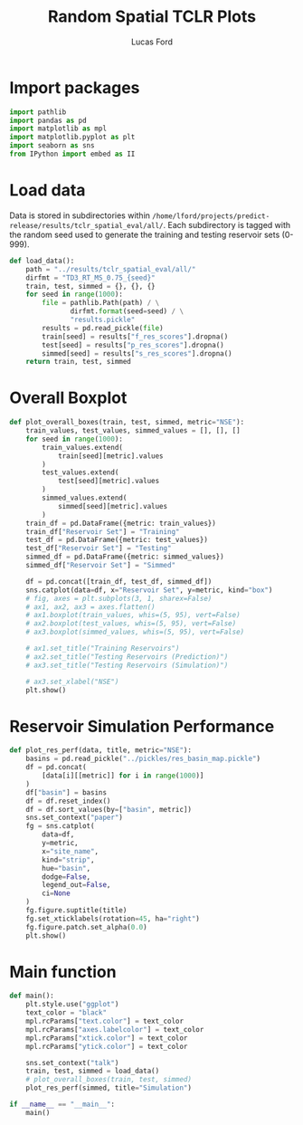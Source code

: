 #+TITLE: Random Spatial TCLR Plots
#+AUTHOR: Lucas Ford

* Import packages
#+begin_src python :tangle yes
import pathlib
import pandas as pd
import matplotlib as mpl
import matplotlib.pyplot as plt
import seaborn as sns
from IPython import embed as II
#+end_src

* Load data
Data is stored in subdirectories within ~/home/lford/projects/predict-release/results/tclr_spatial_eval/all/~.
Each subdirectory is tagged with the random seed used to generate the training and testing reservoir sets (0-999).
#+begin_src python :tangle yes
def load_data():
    path = "../results/tclr_spatial_eval/all/"
    dirfmt = "TD3_RT_MS_0.75_{seed}"
    train, test, simmed = {}, {}, {}
    for seed in range(1000):
        file = pathlib.Path(path) / \
               dirfmt.format(seed=seed) / \
               "results.pickle"
        results = pd.read_pickle(file)
        train[seed] = results["f_res_scores"].dropna()
        test[seed] = results["p_res_scores"].dropna()
        simmed[seed] = results["s_res_scores"].dropna()
    return train, test, simmed
#+end_src
* Overall Boxplot
#+begin_src python :tangle yes
def plot_overall_boxes(train, test, simmed, metric="NSE"):
    train_values, test_values, simmed_values = [], [], []
    for seed in range(1000):
        train_values.extend(
            train[seed][metric].values
        )
        test_values.extend(
            test[seed][metric].values
        )
        simmed_values.extend(
            simmed[seed][metric].values
        )
    train_df = pd.DataFrame({metric: train_values})
    train_df["Reservoir Set"] = "Training"
    test_df = pd.DataFrame({metric: test_values})
    test_df["Reservoir Set"] = "Testing"
    simmed_df = pd.DataFrame({metric: simmed_values})
    simmed_df["Reservoir Set"] = "Simmed"

    df = pd.concat([train_df, test_df, simmed_df])
    sns.catplot(data=df, x="Reservoir Set", y=metric, kind="box")
    # fig, axes = plt.subplots(3, 1, sharex=False)
    # ax1, ax2, ax3 = axes.flatten()
    # ax1.boxplot(train_values, whis=(5, 95), vert=False)
    # ax2.boxplot(test_values, whis=(5, 95), vert=False)
    # ax3.boxplot(simmed_values, whis=(5, 95), vert=False)

    # ax1.set_title("Training Reservoirs")
    # ax2.set_title("Testing Reservoirs (Prediction)")
    # ax3.set_title("Testing Reservoirs (Simulation)")

    # ax3.set_xlabel("NSE")
    plt.show()
#+end_src
* Reservoir Simulation Performance
#+begin_src python :tangle yes
def plot_res_perf(data, title, metric="NSE"):
    basins = pd.read_pickle("../pickles/res_basin_map.pickle")
    df = pd.concat(
        [data[i][[metric]] for i in range(1000)]
    )
    df["basin"] = basins
    df = df.reset_index()
    df = df.sort_values(by=["basin", metric])
    sns.set_context("paper")
    fg = sns.catplot(
        data=df,
        y=metric,
        x="site_name",
        kind="strip",
        hue="basin",
        dodge=False,
        legend_out=False,
        ci=None
    )
    fg.figure.suptitle(title)
    fg.set_xticklabels(rotation=45, ha="right")
    fg.figure.patch.set_alpha(0.0)
    plt.show()
#+end_src
* Main function
#+begin_src python :tangle yes
def main():
    plt.style.use("ggplot")
    text_color = "black"
    mpl.rcParams["text.color"] = text_color
    mpl.rcParams["axes.labelcolor"] = text_color
    mpl.rcParams["xtick.color"] = text_color
    mpl.rcParams["ytick.color"] = text_color

    sns.set_context("talk")
    train, test, simmed = load_data()
    # plot_overall_boxes(train, test, simmed)
    plot_res_perf(simmed, title="Simulation")

if __name__ == "__main__":
    main()
#+end_src
#+RESULTS:
